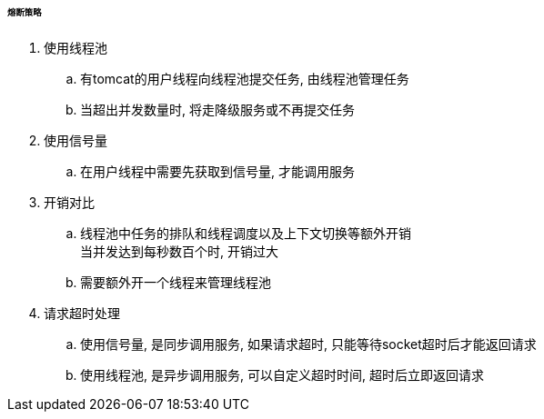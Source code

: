 

====== 熔断策略


. 使用线程池
.. 有tomcat的用户线程向线程池提交任务, 由线程池管理任务
.. 当超出并发数量时, 将走降级服务或不再提交任务
. 使用信号量
.. 在用户线程中需要先获取到信号量, 才能调用服务


. 开销对比
.. 线程池中任务的排队和线程调度以及上下文切换等额外开销 +
当并发达到每秒数百个时, 开销过大
.. 需要额外开一个线程来管理线程池


. 请求超时处理
.. 使用信号量, 是同步调用服务, 如果请求超时, 只能等待socket超时后才能返回请求
.. 使用线程池, 是异步调用服务, 可以自定义超时时间, 超时后立即返回请求